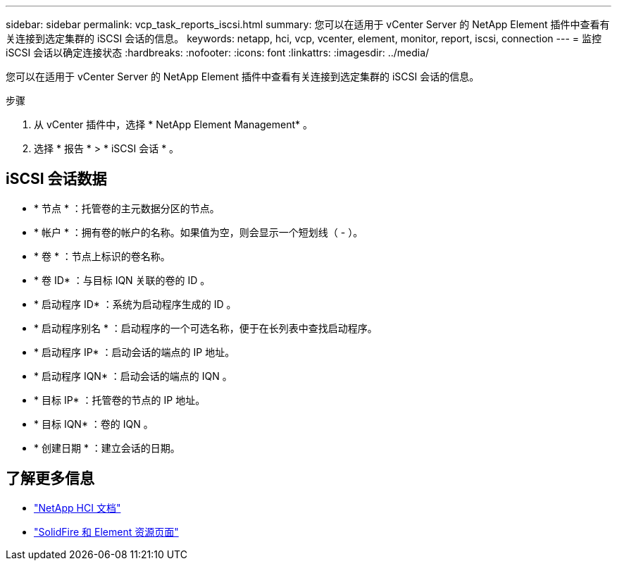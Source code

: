 ---
sidebar: sidebar 
permalink: vcp_task_reports_iscsi.html 
summary: 您可以在适用于 vCenter Server 的 NetApp Element 插件中查看有关连接到选定集群的 iSCSI 会话的信息。 
keywords: netapp, hci, vcp, vcenter, element, monitor, report, iscsi, connection 
---
= 监控 iSCSI 会话以确定连接状态
:hardbreaks:
:nofooter: 
:icons: font
:linkattrs: 
:imagesdir: ../media/


[role="lead"]
您可以在适用于 vCenter Server 的 NetApp Element 插件中查看有关连接到选定集群的 iSCSI 会话的信息。

.步骤
. 从 vCenter 插件中，选择 * NetApp Element Management* 。
. 选择 * 报告 * > * iSCSI 会话 * 。




== iSCSI 会话数据

* * 节点 * ：托管卷的主元数据分区的节点。
* * 帐户 * ：拥有卷的帐户的名称。如果值为空，则会显示一个短划线（ - ）。
* * 卷 * ：节点上标识的卷名称。
* * 卷 ID* ：与目标 IQN 关联的卷的 ID 。
* * 启动程序 ID* ：系统为启动程序生成的 ID 。
* * 启动程序别名 * ：启动程序的一个可选名称，便于在长列表中查找启动程序。
* * 启动程序 IP* ：启动会话的端点的 IP 地址。
* * 启动程序 IQN* ：启动会话的端点的 IQN 。
* * 目标 IP* ：托管卷的节点的 IP 地址。
* * 目标 IQN* ：卷的 IQN 。
* * 创建日期 * ：建立会话的日期。


[discrete]
== 了解更多信息

* https://docs.netapp.com/us-en/hci/index.html["NetApp HCI 文档"^]
* https://www.netapp.com/data-storage/solidfire/documentation["SolidFire 和 Element 资源页面"^]

